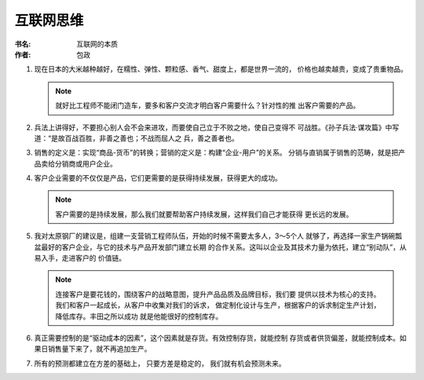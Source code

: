 互联网思维
^^^^^^^^^^^^^^^^^^^

:书名: 互联网的本质
:作者: 包政

#. 现在日本的大米越种越好，在糯性、弹性、颗粒感、香气、甜度上，都是世界一流的，
   价格也越卖越贵，变成了贵重物品。

   .. note::
        就好比工程师不能闭门造车，要多和客户交流才明白客户需要什么？针对性的推
        出客户需要的产品。

#. 兵法上讲得好，不要担心别人会不会来进攻，而要使自己立于不败之地，使自己变得不
   可战胜。《孙子兵法·谋攻篇》中写道：“是故百战百胜，非善之善也；不战而屈人之
   兵，善之善者也。 

#. 销售的定义是：实现“商品-货币”的转换；营销的定义是：构建“企业-用户”的关系。
   分销与直销属于销售的范畴，就是把产品卖给分销商或用户企业。

#. 客户企业需要的不仅仅是产品，它们更需要的是获得持续发展，获得更大的成功。

   .. note::
        客户需要的是持续发展，那么我们就要帮助客户持续发展，这样我们自己才能获得
        更长远的发展。

#. 我对太原钢厂的建议是，组建一支营销工程师队伍，开始的时候不需要太多人，3～5个人
   就够了，再选择一家生产锅碗瓢盆最好的客户企业，与它的技术与产品开发部门建立长期
   的合作关系。这叫以企业及其技术力量为依托，建立“别动队”，从易入手，走进客户的
   价值链。

   .. note::
        连接客户是要花钱的，围绕客户的战略意图，提升产品品质及品牌目标，我们要
        提供以技术为核心的支持。我们和客户一起成长，从客户中收集对我们的诉求，
        做定制化设计与生产，根据客户的诉求制定生产计划，降低库存。丰田之所以成功
        就是他能很好的控制库存。

#. 真正需要控制的是“驱动成本的因素”，这个因素就是存货。有效控制存货，就能控制
   存货或者供货偏差，就能控制成本。如果日销售量下来了，就不再追加生产。

#. 所有的预测都建立在方差的基础上， 只要方差是稳定的， 我们就有机会预测未来。

